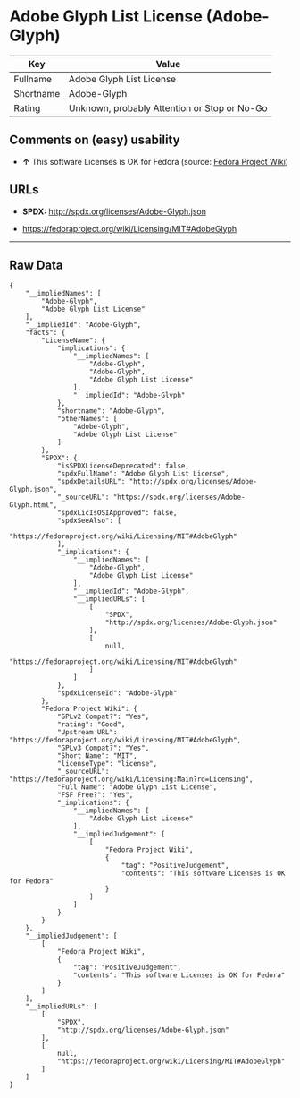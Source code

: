 * Adobe Glyph List License (Adobe-Glyph)

| Key         | Value                                          |
|-------------+------------------------------------------------|
| Fullname    | Adobe Glyph List License                       |
| Shortname   | Adobe-Glyph                                    |
| Rating      | Unknown, probably Attention or Stop or No-Go   |

** Comments on (easy) usability

- *↑* This software Licenses is OK for Fedora (source:
  [[https://fedoraproject.org/wiki/Licensing:Main?rd=Licensing][Fedora
  Project Wiki]])

** URLs

- *SPDX:* http://spdx.org/licenses/Adobe-Glyph.json

- https://fedoraproject.org/wiki/Licensing/MIT#AdobeGlyph

--------------

** Raw Data

#+BEGIN_EXAMPLE
    {
        "__impliedNames": [
            "Adobe-Glyph",
            "Adobe Glyph List License"
        ],
        "__impliedId": "Adobe-Glyph",
        "facts": {
            "LicenseName": {
                "implications": {
                    "__impliedNames": [
                        "Adobe-Glyph",
                        "Adobe-Glyph",
                        "Adobe Glyph List License"
                    ],
                    "__impliedId": "Adobe-Glyph"
                },
                "shortname": "Adobe-Glyph",
                "otherNames": [
                    "Adobe-Glyph",
                    "Adobe Glyph List License"
                ]
            },
            "SPDX": {
                "isSPDXLicenseDeprecated": false,
                "spdxFullName": "Adobe Glyph List License",
                "spdxDetailsURL": "http://spdx.org/licenses/Adobe-Glyph.json",
                "_sourceURL": "https://spdx.org/licenses/Adobe-Glyph.html",
                "spdxLicIsOSIApproved": false,
                "spdxSeeAlso": [
                    "https://fedoraproject.org/wiki/Licensing/MIT#AdobeGlyph"
                ],
                "_implications": {
                    "__impliedNames": [
                        "Adobe-Glyph",
                        "Adobe Glyph List License"
                    ],
                    "__impliedId": "Adobe-Glyph",
                    "__impliedURLs": [
                        [
                            "SPDX",
                            "http://spdx.org/licenses/Adobe-Glyph.json"
                        ],
                        [
                            null,
                            "https://fedoraproject.org/wiki/Licensing/MIT#AdobeGlyph"
                        ]
                    ]
                },
                "spdxLicenseId": "Adobe-Glyph"
            },
            "Fedora Project Wiki": {
                "GPLv2 Compat?": "Yes",
                "rating": "Good",
                "Upstream URL": "https://fedoraproject.org/wiki/Licensing/MIT#AdobeGlyph",
                "GPLv3 Compat?": "Yes",
                "Short Name": "MIT",
                "licenseType": "license",
                "_sourceURL": "https://fedoraproject.org/wiki/Licensing:Main?rd=Licensing",
                "Full Name": "Adobe Glyph List License",
                "FSF Free?": "Yes",
                "_implications": {
                    "__impliedNames": [
                        "Adobe Glyph List License"
                    ],
                    "__impliedJudgement": [
                        [
                            "Fedora Project Wiki",
                            {
                                "tag": "PositiveJudgement",
                                "contents": "This software Licenses is OK for Fedora"
                            }
                        ]
                    ]
                }
            }
        },
        "__impliedJudgement": [
            [
                "Fedora Project Wiki",
                {
                    "tag": "PositiveJudgement",
                    "contents": "This software Licenses is OK for Fedora"
                }
            ]
        ],
        "__impliedURLs": [
            [
                "SPDX",
                "http://spdx.org/licenses/Adobe-Glyph.json"
            ],
            [
                null,
                "https://fedoraproject.org/wiki/Licensing/MIT#AdobeGlyph"
            ]
        ]
    }
#+END_EXAMPLE